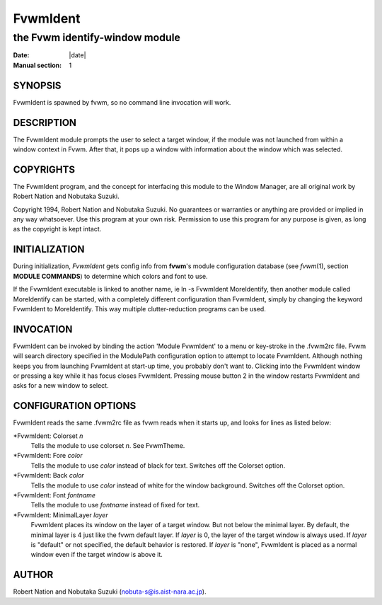 ========================================================================
FvwmIdent
========================================================================

------------------------------------------------------------------------
the Fvwm identify-window module
------------------------------------------------------------------------

:Date: |date|
:Manual section: 1


SYNOPSIS
--------

FvwmIdent is spawned by fvwm, so no command line invocation will work.

DESCRIPTION
-----------

The FvwmIdent module prompts the user to select a target window, if the
module was not launched from within a window context in Fvwm. After
that, it pops up a window with information about the window which was
selected.

COPYRIGHTS
----------

The FvwmIdent program, and the concept for interfacing this module to
the Window Manager, are all original work by Robert Nation and Nobutaka
Suzuki.

Copyright 1994, Robert Nation and Nobutaka Suzuki. No guarantees or
warranties or anything are provided or implied in any way whatsoever.
Use this program at your own risk. Permission to use this program for
any purpose is given, as long as the copyright is kept intact.

INITIALIZATION
--------------

During initialization, *FvwmIdent* gets config info from **fvwm**\ \'s
module configuration database (see *fvwm*\ (1), section **MODULE
COMMANDS**) to determine which colors and font to use.

If the FvwmIdent executable is linked to another name, ie ln -s
FvwmIdent MoreIdentify, then another module called MoreIdentify can be
started, with a completely different configuration than FvwmIdent,
simply by changing the keyword FvwmIdent to MoreIdentify. This way
multiple clutter-reduction programs can be used.

INVOCATION
----------

FvwmIdent can be invoked by binding the action \'Module FvwmIdent\' to a
menu or key-stroke in the .fvwm2rc file. Fvwm will search directory
specified in the ModulePath configuration option to attempt to locate
FvwmIdent. Although nothing keeps you from launching FvwmIdent at
start-up time, you probably don\'t want to. Clicking into the FvwmIdent
window or pressing a key while it has focus closes FvwmIdent. Pressing
mouse button 2 in the window restarts FvwmIdent and asks for a new
window to select.

CONFIGURATION OPTIONS
---------------------

FvwmIdent reads the same .fvwm2rc file as fvwm reads when it starts
up, and looks for lines as listed below:

\*FvwmIdent: Colorset *n*
  Tells the module to use colorset *n*. See FvwmTheme.

\*FvwmIdent: Fore *color*
  Tells the module to use *color* instead of black for text. Switches off
  the Colorset option.

\*FvwmIdent: Back *color*
  Tells the module to use *color* instead of white for the window
  background. Switches off the Colorset option.

\*FvwmIdent: Font *fontname*
  Tells the module to use *fontname* instead of fixed for text.

\*FvwmIdent: MinimalLayer *layer*
  FvwmIdent places its window on the layer of a target window. But not
  below the minimal layer. By default, the minimal layer is 4 just like
  the fvwm default layer. If *layer* is 0, the layer of the target window
  is always used. If *layer* is "default" or not specified, the default
  behavior is restored. If *layer* is "none", FvwmIdent is placed as a
  normal window even if the target window is above it.

AUTHOR
------

Robert Nation and Nobutaka Suzuki (nobuta-s@is.aist-nara.ac.jp).
